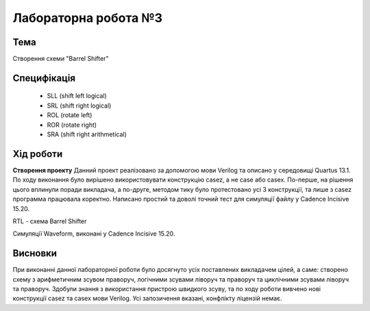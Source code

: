 =============================================
Лабораторна робота №3
=============================================

Тема
------
Створення схеми "Barrel Shifter"

Специфікація
-------
  * SLL (shift left logical)
  * SRL (shift right logical)
  * ROL (rotate left)
  * ROR (rotate right)
  * SRA (shift right arithmetical)

Хід роботи
-------
**Створення проекту** Данний проект реалізовано за допомогою мови Verilog та описано у середовищі Quartus 13.1.
По ходу виконання було вирішено використовувати конструкцію casez, а не case або casex. По-перше, на рішення цього вплинули поради викладача, а
по-друге, методом тику було протестовано усі 3 конструкції, та лише з casez программа працювала коректно.
Написано простий та доволі точний тест для симуляції файлу у Cadence Incisive 15.20. 

.. image:: media/barrel_shifter.png
RTL - схема Barrel Shifter

.. image:: media/waveform_3lab.png
Симуляції Waveform, виконані у Cadence Incisive 15.20.

Висновки
-------

При виконанні данної лабораторної роботи було досягнуто усіх поставлених викладачем цілей, а саме: 
створено схему з арифметичним зсувом праворуч, логічними зсувами ліворуч та праворуч та циклічними зсувами ліворуч та праворуч.
Здобули знання з використання пристрою швидкого зсуву, та по ходу роботи вивчено нові конструкції casez та casex мови Verilog.
Усі запозичення вказані, конфлікту ліцензій немає.
